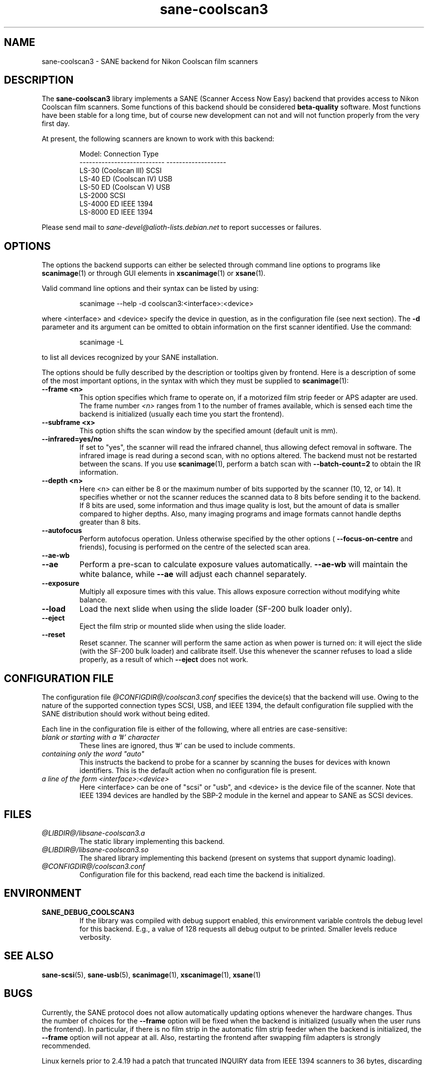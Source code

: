 .TH sane\-coolscan3 5 "11 Jul 2008"  "@PACKAGEVERSION@" "SANE Scanner Access Now Easy"
.IX sane\-coolscan3
.SH NAME
sane\-coolscan3 \- SANE backend for Nikon Coolscan film scanners
.SH DESCRIPTION
The
.B sane\-coolscan3
library implements a SANE (Scanner Access Now Easy) backend that
provides access to Nikon Coolscan film scanners.  Some functions of this
backend should be considered
.B beta-quality
software. Most functions have been stable for a long time, but of
course new development can not and will not function properly from
the very first day.

.PP
At present, the following scanners are known to work with this backend:
.PP
.RS
.ft CR
.nf
Model:                       Connection Type
---------------------------  -------------------
LS-30 (Coolscan III)         SCSI
LS-40 ED (Coolscan IV)       USB
LS-50 ED (Coolscan V)        USB
LS-2000                      SCSI
LS-4000 ED                   IEEE 1394
LS-8000 ED                   IEEE 1394
.fi
.ft R
.RE

Please send mail to
.I sane-devel@alioth-lists.debian.net
to report successes or failures.

.SH OPTIONS
The options the backend supports can either be selected through command line
options to programs like
.BR scanimage (1)
or through GUI elements in
.BR xscanimage (1)
or
.BR xsane (1).

Valid command line options and their syntax can be listed by using:
.PP
.RS
scanimage \-\-help \-d coolscan3:<interface>:<device>
.RE
.PP
where <interface> and <device> specify the device in question, as in the
configuration file (see next section). The
.B \-d
parameter and its argument can be omitted to obtain information on the
first scanner identified. Use the command:
.PP
.RS
scanimage \-L
.RE
.PP
to list all devices recognized by your SANE installation.

The options should be fully described by the description or tooltips given by
frontend. Here is a description of some of the most important options, in the
syntax with which they must be supplied to
.BR scanimage (1):
.TP
.B \-\-frame <n>
This option specifies which frame to operate on, if a motorized film strip
feeder or APS adapter are used. The frame number
.I <n>
ranges from 1 to the number of frames available, which is sensed each time
the backend is initialized (usually each time you start the frontend).
.TP
.B \-\-subframe <x>
This option shifts the scan window by the specified amount (default
unit is mm).
.TP
.B \-\-infrared=yes/no
If set to "yes", the scanner will read the infrared channel, thus allowing
defect removal in software. The infrared image is read during a second scan,
with no options altered. The backend must not be restarted between the scans.
If you use
.BR scanimage (1),
perform a batch scan with
.B \-\-batch\-count=2
to obtain the IR information.
.TP
.B \-\-depth <n>
Here <n> can either be 8 or the maximum number of bits supported by the
scanner (10, 12, or 14). It specifies whether or not the scanner reduces
the scanned data to 8 bits before sending it to the backend. If 8 bits are
used, some information and thus image quality is lost, but the amount of data
is smaller compared to higher depths. Also, many imaging programs and image
formats cannot handle depths greater than 8 bits.
.TP
.B \-\-autofocus
Perform autofocus operation. Unless otherwise specified by the other options (
.B \-\-focus\-on\-centre
and friends), focusing is performed on the centre of the selected scan area.
.TP
.B \-\-ae\-wb
.TP
.B \-\-ae
Perform a pre-scan to calculate exposure values automatically.
.B \-\-ae\-wb
will maintain the white balance, while
.B \-\-ae
will adjust each channel separately.
.TP
.B \-\-exposure
Multiply all exposure times with this value. This allows exposure
correction without modifying white balance.
.TP
.B \-\-load
Load the next slide when using the slide loader (SF\-200 bulk loader only).
.TP
.B \-\-eject
Eject the film strip or mounted slide when using the slide loader.
.TP
.B \-\-reset
Reset scanner. The scanner will perform the same action as when power is
turned on: it will eject the slide (with the SF\-200 bulk loader)
and calibrate itself. Use this
whenever the scanner refuses to load a slide properly, as a result of
which
.B \-\-eject
does not work.

.SH CONFIGURATION FILE
The configuration file
.I @CONFIGDIR@/coolscan3.conf
specifies the device(s) that the backend will use. Owing to the nature of
the supported connection types SCSI, USB, and IEEE 1394, the default
configuration file supplied with the SANE distribution should work without
being edited.

Each line in the configuration file is either of the following, where all
entries are case-sensitive:
.TP
.I blank or starting with a '#' character
These lines are ignored, thus '#' can be used to include comments.
.TP
.I containing only the word """auto"""
This instructs the backend to probe for a scanner by scanning the buses for
devices with known identifiers. This is the default action when no
configuration file is present.
.TP
.I a line of the form <interface>:<device>
Here <interface> can be one of "scsi" or "usb", and <device> is the device
file of the scanner. Note that IEEE 1394 devices are handled by the SBP-2
module in the kernel and appear to SANE as SCSI devices.

.SH FILES
.TP
.I @LIBDIR@/libsane\-coolscan3.a
The static library implementing this backend.
.TP
.I @LIBDIR@/libsane\-coolscan3.so
The shared library implementing this backend (present on systems that
support dynamic loading).
.TP
.I @CONFIGDIR@/coolscan3.conf
Configuration file for this backend, read each time the backend is
initialized.

.SH ENVIRONMENT
.TP
.B SANE_DEBUG_COOLSCAN3
If the library was compiled with debug support enabled, this
environment variable controls the debug level for this backend.  E.g.,
a value of 128 requests all debug output to be printed.  Smaller
levels reduce verbosity.

.SH "SEE ALSO"
.BR sane\-scsi (5),
.BR sane\-usb (5),
.BR scanimage (1),
.BR xscanimage (1),
.BR xsane (1)

.SH BUGS
Currently, the SANE protocol does not allow automatically updating options
whenever the hardware changes. Thus the number of choices for the
.B \-\-frame
option will be fixed when the backend is initialized (usually when the user
runs the frontend). In particular, if there is no film strip in the
automatic film strip feeder when the backend is initialized, the
.B \-\-frame
option will not appear at all.
Also, restarting the frontend after swapping film adapters is strongly recommended.

Linux kernels prior to 2.4.19 had a patch that truncated INQUIRY data
from IEEE 1394 scanners to 36 bytes, discarding vital information
about the scanner. The IEEE 1394 models therefore only work with
2.4.19 or later.

No real bugs currently known, please report any to the SANE developers' list.

.SH AUTHORS
coolscan3 written by A. Zummo
.RI < a.zummo@towertech.it >,
based heavily on coolscan2 written by Andr\['a]s Major
.RI < andras@users.sourceforge.net >.

